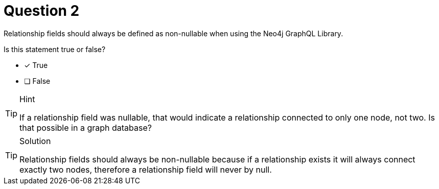 [.question]
= Question 2

Relationship fields should always be defined as non-nullable when using the Neo4j GraphQL Library.  

Is this statement true or false?

- [x] True
- [ ] False


[TIP,role=hint]
.Hint
====
If a relationship field was nullable, that would indicate a relationship connected to only one node, not two. Is that possible in a graph database?
====


[TIP,role=solution]
.Solution
====
Relationship fields should always be non-nullable because if a relationship exists it will always connect exactly two nodes, therefore a relationship field will never by null.
====